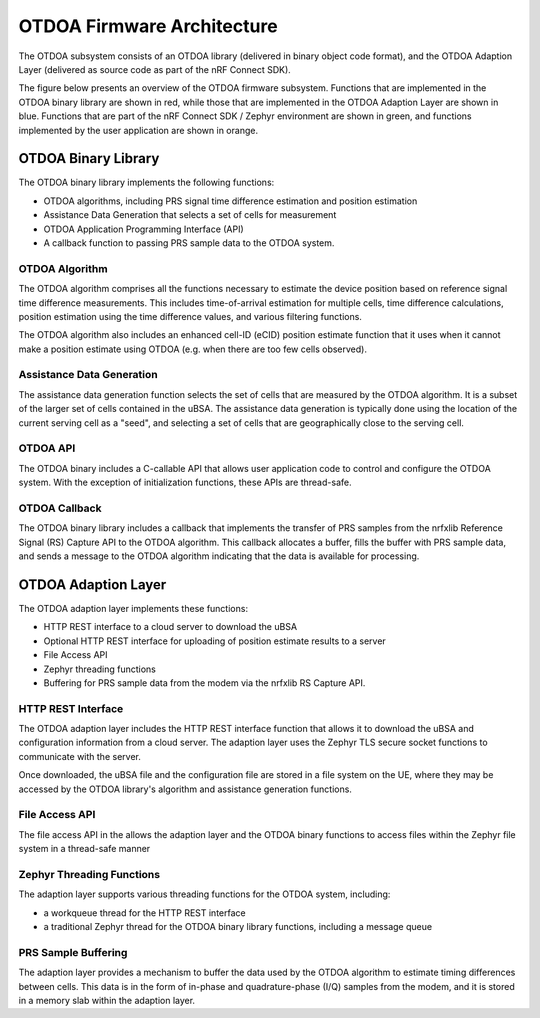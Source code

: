 .. otdoa firmware architecture

OTDOA Firmware Architecture
===========================

The OTDOA subsystem consists of an OTDOA library (delivered in binary object code format), 
and the OTDOA Adaption Layer (delivered as source code as part of the nRF Connect SDK).  

The figure below presents an overview of the OTDOA firmware subsystem.  Functions that are implemented
in the OTDOA binary library are shown in red, while those that are implemented in the OTDOA Adaption 
Layer are shown in blue.  Functions that are part of the nRF Connect SDK / Zephyr environment are shown
in green, and functions implemented by the user application are shown in orange.

.. image:: images/otdoa-fw-arch.drawio.png
   :alt: OTDOA Firmware Architecture

OTDOA Binary Library
--------------------

The OTDOA binary library implements the following functions:

* OTDOA algorithms, including PRS signal time difference estimation and position estimation
* Assistance Data Generation that selects a set of cells for measurement
* OTDOA Application Programming Interface (API)
* A callback function to passing PRS sample data to the OTDOA system.

OTDOA Algorithm
~~~~~~~~~~~~~~~

The OTDOA algorithm comprises all the functions necessary to estimate the device
position based on reference signal time difference measurements.  This includes 
time-of-arrival estimation for multiple cells, time difference calculations,
position estimation using the time difference values, and various filtering functions.

The OTDOA algorithm also includes an enhanced cell-ID (eCID) position estimate function
that it uses when it cannot make a position estimate using OTDOA (e.g. when there are too
few cells observed).

Assistance Data Generation
~~~~~~~~~~~~~~~~~~~~~~~~~~

The assistance data generation function selects the set of cells that are measured by 
the OTDOA algorithm.  It is a subset of the larger set of cells contained in the uBSA.
The assistance data generation is typically done using the location of the current serving
cell as a "seed", and selecting a set of cells that are geographically close to the serving
cell.

OTDOA API
~~~~~~~~~

The OTDOA binary includes a C-callable API that allows user application code to control
and configure the OTDOA system.  With the exception of initialization functions, these 
APIs are thread-safe.

OTDOA Callback
~~~~~~~~~~~~~~

The OTDOA binary library includes a callback that implements the transfer of PRS samples
from the nrfxlib Reference Signal (RS) Capture API to the OTDOA algorithm.  This callback
allocates a buffer, fills the buffer with PRS sample data, and sends a message to the OTDOA
algorithm indicating that the data is available for processing.

OTDOA Adaption Layer
--------------------

The OTDOA adaption layer implements these functions:

* HTTP REST interface to a cloud server to download the uBSA
* Optional HTTP REST interface for uploading of position estimate results to a server
* File Access API
* Zephyr threading functions
* Buffering for PRS sample data from the modem via the nrfxlib RS Capture API.

HTTP REST Interface
~~~~~~~~~~~~~~~~~~~

The OTDOA adaption layer includes the HTTP REST interface function that allows it to 
download the uBSA and configuration information from a cloud server.  The adaption 
layer uses the Zephyr TLS secure socket functions to communicate with the server.  

Once downloaded, the uBSA file and the configuration file are stored in a file system on the UE,
where they may be accessed by the OTDOA library's algorithm and assistance generation functions.

File Access API
~~~~~~~~~~~~~~~

The file access API in the allows the adaption layer and the OTDOA binary functions to access
files within the Zephyr file system in a thread-safe manner

Zephyr Threading Functions
~~~~~~~~~~~~~~~~~~~~~~~~~~

The adaption layer supports various threading functions for the OTDOA system, including:

* a workqueue thread for the HTTP REST interface
* a traditional Zephyr thread for the OTDOA binary library functions, including a message queue

PRS Sample Buffering
~~~~~~~~~~~~~~~~~~~~

The adaption layer provides a mechanism to buffer the data used by the OTDOA algorithm to
estimate timing differences between cells.  This data is in the form of in-phase and
quadrature-phase (I/Q) samples from the modem, and it is stored in a memory slab
within the adaption layer.
